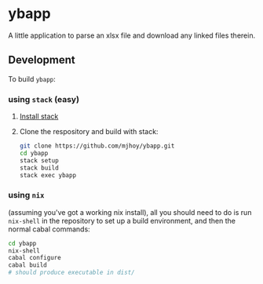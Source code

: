 * ybapp

A little application to parse an xlsx file and download any linked
files therein.

** Development

To build ~ybapp~:

*** using ~stack~ (easy)

1. [[https://github.com/commercialhaskell/stack#how-to-install][Install stack]]
2. Clone the respository and build with stack:
   #+BEGIN_SRC sh
     git clone https://github.com/mjhoy/ybapp.git
     cd ybapp
     stack setup
     stack build
     stack exec ybapp
   #+END_SRC

*** using ~nix~

(assuming you've got a working nix install), all you should need to do
is run ~nix-shell~ in the repository to set up a build environment,
and then the normal cabal commands:

#+BEGIN_SRC sh
  cd ybapp
  nix-shell
  cabal configure
  cabal build
  # should produce executable in dist/
#+END_SRC
